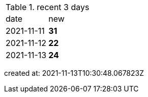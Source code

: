 
.recent 3 days
|===

|date|new


^|2021-11-11
>s|31


^|2021-11-12
>s|22


^|2021-11-13
>s|24


|===

created at: 2021-11-13T10:30:48.067823Z
